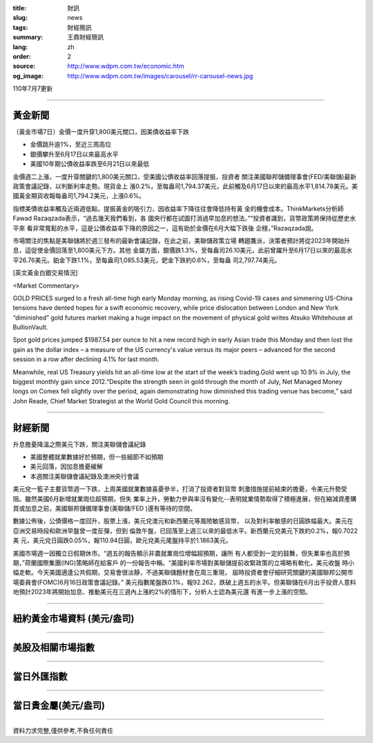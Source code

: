 :title: 財訊
:slug: news
:tags: 財經簡訊
:summary: 王鼎財經簡訊
:lang: zh
:order: 2
:source: http://www.wdpm.com.tw/economic.htm
:og_image: http://www.wdpm.com.tw/images/carousel/rr-carousel-news.jpg

110年7月7更新

----

黃金新聞
++++++++

〔黃金市場7日〕金價一度升穿1,800美元關口，因美債收益率下跌

* 金價跳升逾1%，至近三周高位
* 銀價攀升至6月17日以來最高水平
* 美國10年期公債收益率跌至6月21日以來最低

金價週二上漲，一度升穿關鍵的1,800美元關口，受美國公債收益率回落提振，投資者
關注美國聯邦儲備理事會(FED/美聯儲)最新政策會議記錄，以判斷利率走勢。現貨金上
漲0.2%，至每盎司1,794.37美元，此前觸及6月17日以來的最高水平1,814.78美元。美
國黃金期貨收報每盎司1,794.2美元，上漲0.6%。

指標美債收益率觸及近兩週低點，提振黃金的吸引力，因收益率下降往往會降低持有黃
金的機會成本。ThinkMarkets分析師Fawad Razaqzada表示，“過去幾天我們看到，各
國央行都在試圖打消過早加息的想法。”“投資者識到，貨幣政策將保持從歷史水平來
看非常寬鬆的水平，這是公債收益率下降的原因之一，這有助於金價在6月大幅下跌後
企穩，”Razaqzada說。

市場關注的焦點是美聯儲將於週三發布的最新會議記錄，在此之前，美聯儲政策立場
轉趨鷹派，決策者預計將從2023年開始升息，這促使金價回落至1,800美元下方。其他
金屬方面，銀價跌1.3%，至每盎司26.10美元，此前曾躍升至6月17日以來的最高水
平26.76美元。鉑金下跌1.1%，至每盎司1,085.53美元，鈀金下跌約0.6%，至每盎
司2,797.74美元。







[英文黃金白銀交易情況]

<Market Commentary>

GOLD PRICES surged to a fresh all-time high early Monday morning, as 
rising Covid-19 cases and simmering US-China tensions have dented hopes 
for a swift economic recovery, while price dislocation between London and 
New York “diminished” gold futures market making a huge impact on the 
movement of physical gold writes Atsuko Whitehouse at BullionVault.
 
Spot gold prices jumped $1987.54 per ounce to hit a new record high in 
early Asian trade this Monday and then lost the gain as the dollar 
index – a measure of the US currency's value versus its major 
peers – advanced for the second session in a row after declining 4.1% 
for last month.
 
Meanwhile, real US Treasury yields hit an all-time low at the start of 
the week’s trading.Gold went up 10.9% in July, the biggest monthly gain 
since 2012.“Despite the strength seen in gold through the month of July, 
Net Managed Money longs on Comex fell slightly over the period, again 
demonstrating how diminished this trading venue has become,” said John 
Reade, Chief Market Strategist at the World Gold Council this morning.

----

財經新聞
++++++++
升息擔憂降溫之際美元下跌，關注美聯儲會議紀錄

* 美國整體就業數據好於預期，但一些細節不如預期
* 美元回落，因加息擔憂緩解
* 本週關注美聯儲會議紀錄及澳洲央行會議

美元兌一籃子主要貨幣週一下跌，上周美國就業數據喜憂參半，打消了投資者對貨幣
刺激措施提前結束的擔憂，令美元升勢受阻。雖然美國6月新增就業崗位超預期，但失
業率上升，勞動力參與率沒有變化--表明就業情勢取得了積極進展，但在縮減資產購
買或加息之前，美國聯邦儲備理事會(美聯儲/FED )還有等待的空間。

數據公佈後，公債價格一度回升，股票上漲，美元兌澳元和新西蘭元等風險敏感貨幣，
以及對利率敏感的日圓跌幅最大。美元在亞洲交易時段和歐洲早盤曾一度反彈，但到
倫敦午盤，已回落至上週三以來的最低水平。新西蘭元兌美元下跌約0.2%，報0.7022美
元，美元兌日圓跌0.05%，報110.94日圓，歐元兌美元尾盤持平於1.1863美元。

美國市場週一因獨立日假期休市。“週五的報告顯示非農就業崗位增幅超預期，讓所
有人都受到一定的鼓舞，但失業率也高於預期，”荷蘭國際集團(ING)策略師在給客戶
的一份報告中稱。“美國利率市場對美聯儲提前收緊政策的立場略有軟化，美元收盤
時小幅走軟。今天美國適逢公共假期，交易會很淡靜，不過美聯儲題材會在周三重現，
屆時投資者會仔細研究關鍵的美國聯邦公開市場委員會(FOMC)6月16日政策會議記錄。”
美元指數尾盤跌0.1%，報92.262，跌破上週五的水平。但美聯儲在6月出乎投資人意料
地預計2023年將開始加息、推動美元在三週內上漲約2%的情形下，分析人士認為美元還
有進一步上漲的空間。



            


----

紐約黃金市場資料 (美元/盎司)
++++++++++++++++++++++++++++

.. raw:: html

  <A HREF="http://www.kitco.com/connecting.html">
  <IMG SRC="http://www.kitconet.com/images/quotes_4b2.gif" BORDER="0" ALT="[Most Recent Quotes from www.kitco.com]">
  </A>

----

美股及相關市場指數
++++++++++++++++++

.. raw:: html

  <!-- TradingView Widget BEGIN -->
  <div class="tradingview-widget-container">
    <div class="tradingview-widget-container__widget"></div>
    <div class="tradingview-widget-copyright"><a href="https://tw.tradingview.com/markets/indices/" rel="noopener" target="_blank"><span class="blue-text">指數行情</span></a>由TradingView提供</div>
    <script type="text/javascript" src="https://s3.tradingview.com/external-embedding/embed-widget-market-quotes.js" async>
    {
    "title": "指數",
    "width": 770,
    "height": 450,
    "locale": "zh_TW",
    "symbolsGroups": [
      {
        "name": "美國和加拿大",
        "symbols": [
          {
            "name": "FOREXCOM:SPXUSD",
            "displayName": "標準普爾500"
          },
          {
            "name": "FOREXCOM:NSXUSD",
            "displayName": "納斯達克100指數"
          },
          {
            "name": "CME_MINI:ES1!",
            "displayName": "E-迷你 標普指數期貨"
          },
          {
            "name": "INDEX:DXY",
            "displayName": "美元指數"
          },
          {
            "name": "FOREXCOM:DJI",
            "displayName": "道瓊斯 30"
          }
        ]
      },
      {
        "name": "歐洲",
        "symbols": [
          {
            "name": "INDEX:SX5E",
            "displayName": "歐元藍籌50"
          },
          {
            "name": "FOREXCOM:UKXGBP",
            "displayName": "富時100"
          },
          {
            "name": "INDEX:DEU30",
            "displayName": "德國DAX指數"
          },
          {
            "name": "INDEX:CAC40",
            "displayName": "法國 CAC 40 指數"
          },
          {
            "name": "INDEX:SMI"
          }
        ]
      },
      {
        "name": "亞太",
        "symbols": [
          {
            "name": "INDEX:NKY",
            "displayName": "日經225"
          },
          {
            "name": "INDEX:HSI",
            "displayName": "恆生"
          },
          {
            "name": "BSE:SENSEX",
            "displayName": "印度孟買指數"
          },
          {
            "name": "BSE:BSE500"
          },
          {
            "name": "INDEX:KSIC",
            "displayName": "韓國Kospi綜合指數"
          }
        ]
      }
    ],
    "colorTheme": "light"
  }
    </script>
  </div>
  <!-- TradingView Widget END -->

----

當日外匯指數
++++++++++++

.. raw:: html

  <!-- TradingView Widget BEGIN -->
  <div class="tradingview-widget-container">
    <div class="tradingview-widget-container__widget"></div>
    <div class="tradingview-widget-copyright"><a href="https://tw.tradingview.com/markets/currencies/forex-cross-rates/" rel="noopener" target="_blank"><span class="blue-text">外匯匯率</span></a>由TradingView提供</div>
    <script type="text/javascript" src="https://s3.tradingview.com/external-embedding/embed-widget-forex-cross-rates.js" async>
    {
    "width": "100%",
    "height": "100%",
    "currencies": [
      "EUR",
      "USD",
      "JPY",
      "GBP",
      "CNY",
      "TWD"
    ],
    "isTransparent": false,
    "colorTheme": "light",
    "locale": "zh_TW"
  }
    </script>
  </div>
  <!-- TradingView Widget END -->

----

當日貴金屬(美元/盎司)
+++++++++++++++++++++

.. raw:: html 

  <A HREF="http://www.kitco.com/connecting.html">
  <IMG SRC="http://www.kitconet.com/images/quotes_7a.gif" BORDER="0" ALT="[Most Recent Quotes from www.kitco.com]">
  </A>

----

資料力求完整,僅供參考,不負任何責任
